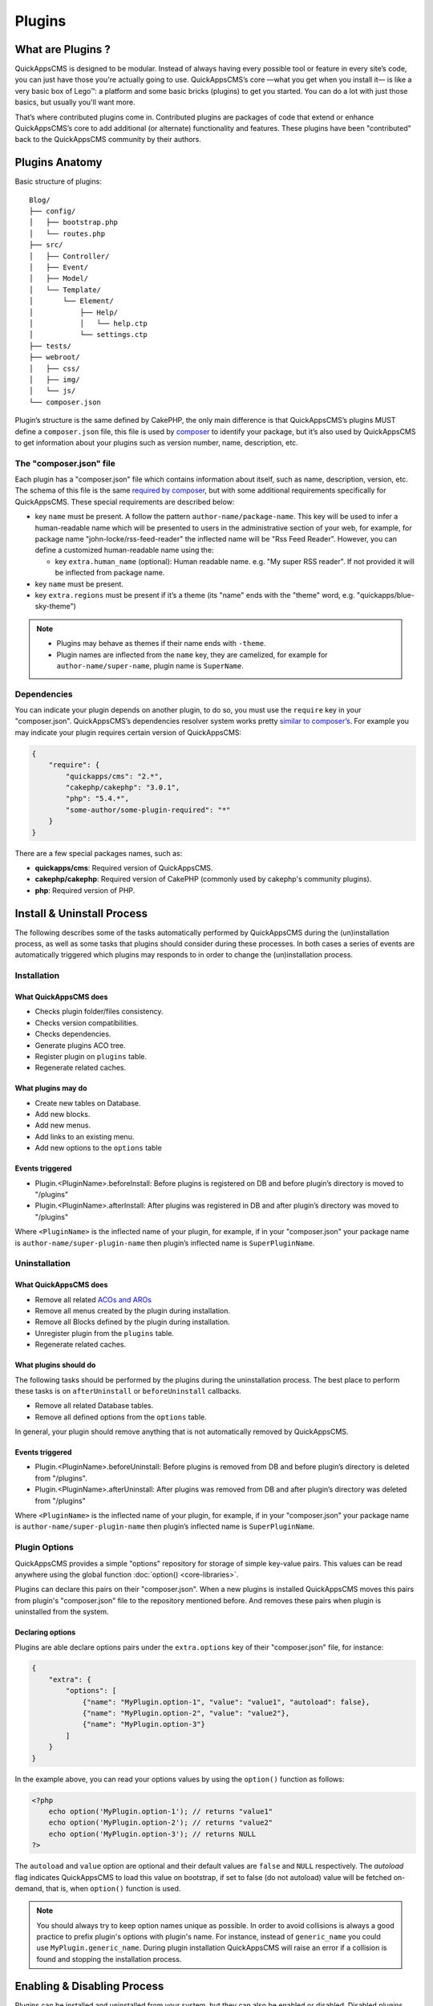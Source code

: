 Plugins
#######

What are Plugins ?
==================

QuickAppsCMS is designed to be modular. Instead of always having every possible tool
or feature in every site’s code, you can just have those you're actually going to
use. QuickAppsCMS’s core —what you get when you install it— is like a very basic box
of Lego™: a platform and some basic bricks (plugins) to get you started. You can do
a lot with just those basics, but usually you'll want more.

That’s where contributed plugins come in. Contributed plugins are packages of code
that extend or enhance QuickAppsCMS’s core to add additional (or alternate)
functionality and features. These plugins have been "contributed" back to the
QuickAppsCMS community by their authors.

Plugins Anatomy
===============

Basic structure of plugins:

::

    Blog/
    ├── config/
    │   ├── bootstrap.php
    │   └── routes.php
    ├── src/
    │   ├── Controller/
    │   ├── Event/
    │   ├── Model/
    │   └── Template/
    │       └── Element/
    │           ├── Help/
    │           │   └── help.ctp
    │           └── settings.ctp
    ├── tests/
    ├── webroot/
    │   ├── css/
    │   ├── img/
    │   └── js/
    └── composer.json

Plugin’s structure is the same defined by CakePHP, the only main difference is that
QuickAppsCMS’s plugins MUST define a ``composer.json`` file, this file is used by
`composer <https://getcomposer.org/>`__ to identify your package, but it’s also used
by QuickAppsCMS to get information about your plugins such as version number, name,
description, etc.


The "composer.json" file
------------------------

Each plugin has a "composer.json" file which contains information about itself, such
as name, description, version, etc. The schema of this file is the same `required by
composer <https://getcomposer.org/doc/04-schema.md>`__, but with some additional
requirements specifically for QuickAppsCMS. These special requirements are described
below:

-  key ``name`` must be present. A follow the pattern ``author-name/package-name``.
   This key will be used to infer a human-readable name which will be presented to
   users in the administrative section of your web, for example, for package name
   "john-locke/rss-feed-reader" the inflected name  will be "Rss Feed Reader".
   However, you can define a customized human-readable name using the:

   - key ``extra.human_name`` (optional): Human readable name. e.g. "My super RSS
     reader". If not provided it will be inflected from package name.

-  key ``name`` must be present.

-  key ``extra.regions`` must be present if it’s a theme (its "name" ends with the
   "theme" word, e.g. "quickapps/blue-sky-theme")

.. note::

    -  Plugins may behave as themes if their name ends with ``-theme``.
    -  Plugin names are inflected from the ``name`` key, they are camelized, for
       example for ``author-name/super-name``, plugin name is ``SuperName``.

Dependencies
------------

You can indicate your plugin depends on another plugin, to do so, you must use the
``require`` key in your "composer.json". QuickAppsCMS’s dependencies resolver system
works pretty `similar to composer’s <https://getcomposer.org/doc/01-basic-usage.md
#package-versions>`__. For example you may indicate your plugin requires certain
version of QuickAppsCMS:

.. code:: json

    {
        "require": {
            "quickapps/cms": "2.*",
            "cakephp/cakephp": "3.0.1",
            "php": "5.4.*",
            "some-author/some-plugin-required": "*"
        }
    }

There are a few special packages names, such as:

- **quickapps/cms**: Required version of QuickAppsCMS.

- **cakephp/cakephp**: Required version of CakePHP (commonly used by cakephp's
  community plugins).

- **php**: Required version of PHP.

Install & Uninstall Process
===========================

The following describes some of the tasks automatically performed by QuickAppsCMS
during the (un)installation process, as well as some tasks that plugins should
consider during these processes. In both cases a series of events are automatically
triggered which plugins may responds to in order to change the (un)installation
process.

Installation
------------

What QuickAppsCMS does
~~~~~~~~~~~~~~~~~~~~~~

-  Checks plugin folder/files consistency.
-  Checks version compatibilities.
-  Checks dependencies.
-  Generate plugins ACO tree.
-  Register plugin on ``plugins`` table.
-  Regenerate related caches.

What plugins may do
~~~~~~~~~~~~~~~~~~~

-  Create new tables on Database.
-  Add new blocks.
-  Add new menus.
-  Add links to an existing menu.
-  Add new options to the ``options`` table

Events triggered
~~~~~~~~~~~~~~~~

-  Plugin.<PluginName>.beforeInstall: Before plugins is registered on DB and before
   plugin’s directory is moved to "/plugins"

-  Plugin.<PluginName>.afterInstall: After plugins was registered in DB and after
   plugin’s directory was moved to "/plugins"

Where ``<PluginName>`` is the inflected name of your plugin, for example, if in your
"composer.json" your package name is ``author-name/super-plugin-name`` then plugin’s
inflected name is ``SuperPluginName``.

Uninstallation
--------------

What QuickAppsCMS does
~~~~~~~~~~~~~~~~~~~~~~

-  Remove all related `ACOs and AROs <http://book.cakephp.org/2.0/en/core-
   libraries/components/access-control-lists.html#understanding-how-acl-works>`__
-  Remove all menus created by the plugin during installation.
-  Remove all Blocks defined by the plugin during installation.
-  Unregister plugin from the ``plugins`` table.
-  Regenerate related caches.


What plugins should do
~~~~~~~~~~~~~~~~~~~~~~

The following tasks should be performed by the plugins during the uninstallation
process. The best place to perform these tasks is on ``afterUninstall`` or
``beforeUninstall`` callbacks.

-  Remove all related Database tables.
-  Remove all defined options from the ``options`` table.

In general, your plugin should remove anything that is not automatically removed by
QuickAppsCMS.

Events triggered
~~~~~~~~~~~~~~~~

-  Plugin.<PluginName>.beforeUninstall: Before plugins is removed from DB and before
   plugin’s directory is deleted from "/plugins".

-  Plugin.<PluginName>.afterUninstall: After plugins was removed from DB and after
   plugin’s directory was deleted from "/plugins"

Where ``<PluginName>`` is the inflected name of your plugin, for example, if in your
"composer.json" your package name is ``author-name/super-plugin-name`` then plugin’s
inflected name is ``SuperPluginName``.


Plugin Options
--------------

QuickAppsCMS provides a simple "options" repository for storage of simple key-value
pairs. This values can be read anywhere using the global function
:doc:`option() <core-libraries>`.

Plugins can declare this pairs on their "composer.json". When a new plugins is
installed QuickAppsCMS moves this pairs from plugin's "composer.json" file to the
repository mentioned before. And removes these pairs when plugin is uninstalled from
the system.

Declaring options
~~~~~~~~~~~~~~~~~

Plugins are able declare options pairs under the ``extra.options`` key of their
"composer.json" file, for instance:

.. code:: json

    {
        "extra": {
            "options": [
                {"name": "MyPlugin.option-1", "value": "value1", "autoload": false},
                {"name": "MyPlugin.option-2", "value": "value2"},
                {"name": "MyPlugin.option-3"}
            ]
        }
    }


In the example above, you can read your options values by using the ``option()``
function as follows:

.. code:: php

    <?php
        echo option('MyPlugin.option-1'); // returns "value1"
        echo option('MyPlugin.option-2'); // returns "value2"
        echo option('MyPlugin.option-3'); // returns NULL
    ?>

The ``autoload`` and ``value`` option are optional and their default values are
``false`` and ``NULL`` respectively. The `autoload` flag indicates QuickAppsCMS to
load this value on bootstrap, if set to false (do not autoload) value will be
fetched on-demand, that is, when ``option()`` function is used.


.. note::

    You should always try to keep option names unique as possible. In order to avoid
    collisions is always a good practice to prefix plugin's options with plugin's
    name. For instance, instead of ``generic_name`` you could use
    ``MyPlugin.generic_name``. During plugin installation QuickAppsCMS will raise an
    error if a collision is found and stopping the installation process.


Enabling & Disabling Process
============================

Plugins can be installed and uninstalled from your system, but they can also be
enabled or disabled. Disabled plugins have not interaction with the system, which
means all their Event Listeners classes will not respond to any event, as their
`routes <http://book.cakephp.org/3.0/en/development/routing.html#plugin-routing>`__
as well.

Plugins can be disabled only if they are not required by any other plugins, that is,
for instance if plugin ``A`` needs some functionalities provided by plugin ``B``
then you are not able to disable plugin ``B`` as plugin ``A`` would stop working
properly.

When plugins are enabled or disabled the following events are triggered:

-  ``Plugin.<PluginName>.beforeEnable``
-  ``Plugin.<PluginName>.afterEnable``
-  ``Plugin.<PluginName>.beforeDisable``
-  ``Plugin.<PluginName>.afterDisable``

The names of these events should be descriptive enough to let you know what they do.

.. warning::

    Plugin’s **assets are not accessible** when plugins are disabled, which means
    anything within the ``/webroot`` directory of your plugin will not be accessible
    via URL.

Update Process
==============

Plugins can also be updated to newer versions, the update & install process are both
very similar as they perform similar actions during their process.

Plugins can be updated using a ZIP package only if the current version (version
currently installed) is older than the version in the ZIP package.

During this process two events are triggered:

-  Plugin.<PluginName>.beforeUpdate: Before plugins’s old directory is removed from
   "/plugins"

-  Plugin.<PluginName>.afterUpdate: Before plugins’s old directory was removed from
   "/plugins" and after placing new directory in its place.

The update process basically replaces one directory (older) by another (latest).
Plugins should take care of migration tasks if needed using the events described
above.

Configurable Settings
=====================

Plugins are allowed to define a series of customizable parameters, this parameters
can be tweaked on the administration section by users with proper permissions.

For example, a "Blog" plugin could allow users to change plugin’s behavior by
providing a series of form inputs where users may indicate certain values that will
alter plugin’s functionalities, for example "show publish date" which would display
article’s "publish date" when an article is being rendered.

Plugins can provide these form inputs by placing them into
``/src/Tempalte/Element/settings.ctp``, here is where you should render all form
elements that users will be able to teak. For our "Blog" example, this file could
look as follow:

.. code:: php

    <?php
        echo $this->Form->input('show_publish_date', [
            'type' => 'checkbox',
            'label' => 'Show publish date',
        ]);

As you can see, you must simply create all the form inputs you want to provide to
users, **you must omit** ``Form::create()`` & ``Form::end()`` as they are
automatically created by QuickAppsCMS.

Reading settings values
-----------------------

Once you have provided certain teakable values, you may need to read those values in
order to change your plugin’s behavior, in our "Blog" example we want to know
whether the "publish date" should be rendered or not. To read these values you
should use the ``QuickApps\Core\Plugin`` class as follow:

.. code:: php

    <?php Plugin::get('Blog')->settings['show_publish_date']; ?>

.. note::

    In some cases you will encounter that no values has been set for a setting key,
    for example if user has not indicated any value for your settings yet. This can
    be solved using the feature described below.

Default Setting Values
----------------------

You can provide default values for each of your settings keys by implementing the
event:

::

    Plugin.<PluginName>.settingsDefaults

This event is automatically triggered every time you try to read a setting value,
your must implement this event handler in any of your plugin’s :doc:`Event Listener
<events-system>` classes and it must return an associative array for setting keys
and their values, a full example:

.. code:: php

    <?php
        // Blog/src/Event/BlogHook.php
        namespace Blog\Event;

        use Cake\Event\Event;
        use Cake\Event\EventListener;

        class BlogHook implements EventListener
        {
            public function implementedEvents()
            {
                return [
                    'Plugin.Blog.settingsDefaults' => 'settingsDefaults',
                ];
            }

            public function settingsDefaults(Event $event)
            {
                return [
                    'show_publish_date' => 1,
                ];
            }

        }

In the example above, if user has not indicated whether to show "publish date" or
not the default value will be ``1`` which we'll consider as "YES, show publish
date".

Validating Settings
-------------------

Usually you would need to restrict what user’s types in your settings form inputs,
so for example you may need an users to type in only integer values for certain
setting parameter. To validate these inputs you must use the
``Plugin.<PluginName>.settingsValidate`` event which is automatically triggered
before plugin information is persisted into DB. Event listeners methods should
expect two arguments: an array as first arguments representing all settings values
to be validated, and an instance of validator object that will be used to validate
that those values, you should alter the provided validator object as needed to add
your own validation rules. For example:

.. code:: php

    <?php
        // Blog/src/Event/BlogHook.php
        namespace Blog\Event;

        use Cake\Event\Event;
        use Cake\Event\EventListener;

        class BlogHook implements EventListener
        {
            public function implementedEvents()
            {
                return [
                    'Plugin.Blog.settingsValidate' => 'settingsValidate',
                ];
            }

            public function settingsValidate(Event $event, $settingsEntity, $validator)
            {
                $validator
                    ->validatePresence('show_publish_date')
                    ->notEmpty('show_publish_date', 'This field is required!')
                    ->add('another_settings_input_name', [
                        // ... rules & messages
                    ]);
            }

        }


Documenting your Plugin
=======================

Optionally you can provide help documentation, so users can access it and read it
trough the "Help" panel in the administration area (/admin/system/help).

To do this you must simply create a view-element containing all information you want
to provide about your plugin. This view-element should be placed in the following
directory of your plugin:

::

    PluginName/src/Template/Element/Help/help.ctp

Documentation in multiple languages
-----------------------------------

You can provide documentation in different languages simply by creating view-
elements following this pattern:

::

    PluginName/src/Template/Element/Help/help_<language-code>.ctp

Where ``<language-code>`` can be any active language code, check Locale plugin
documentation for more information.

For instance, if you want to provide help information in French and English you
should create the following view-elements:

- PluginName/src/Template/Element/Help/help_en_US.ctp
- PluginName/src/Template/Element/Help/help_fr_FR.ctp


.. note::

    If no translated documentation is found for certain language then ``help.ctp``
    will be used by default.


Recommended Reading
===================

-  :doc:`Events System <events-system>`
-  :doc:`Hooktags <hooktags>`
-  `CakePHP’s
   Validation <http://book.cakephp.org/3.0/en/core-libraries/validation.html>`__

.. meta::
    :title lang=en: Plugins
    :keywords lang=en: plugins,anatomy,composer,dependencies,install,uninstall,update,enable,disable,settings,custom settings
